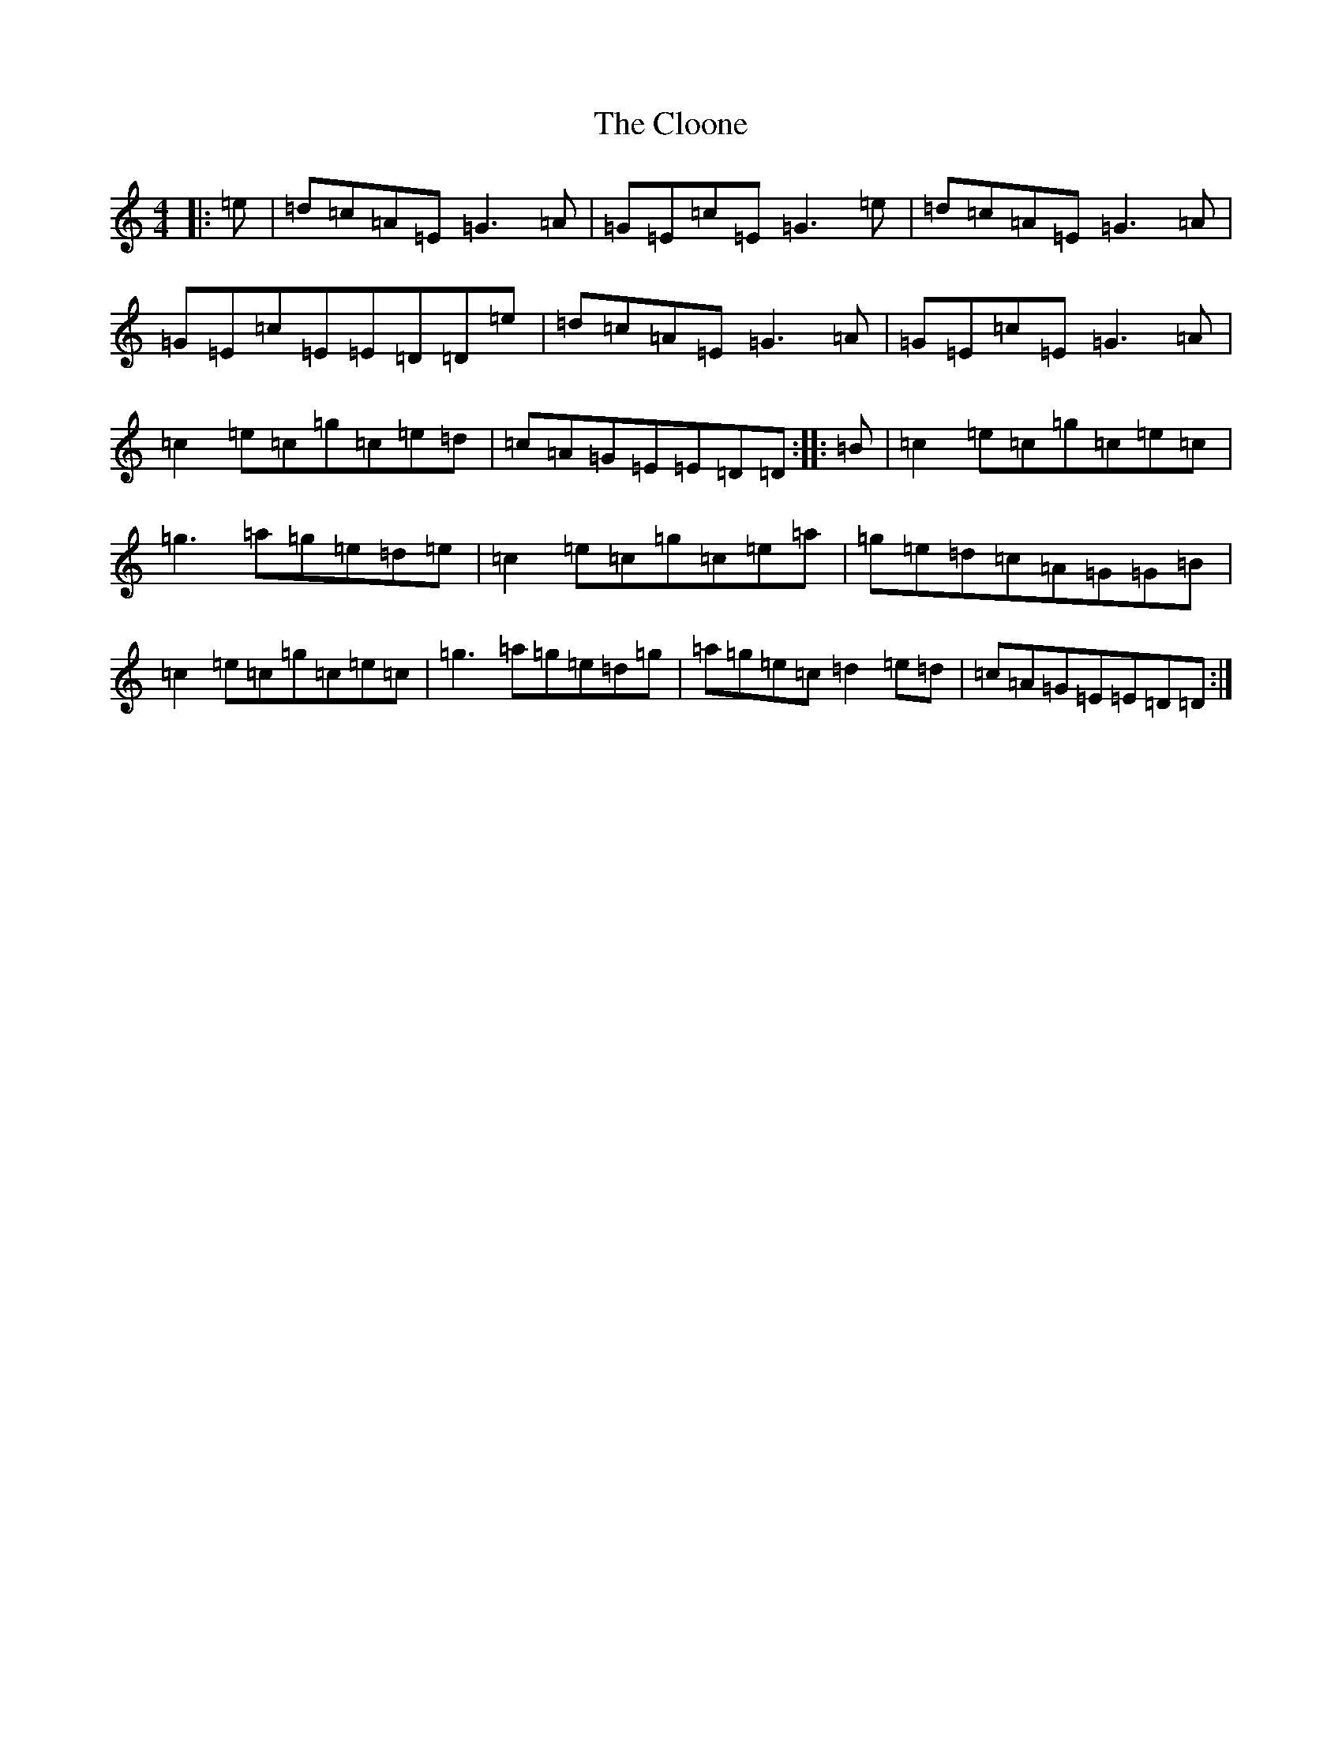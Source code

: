 X: 3832
T: Cloone, The
S: https://thesession.org/tunes/1644#setting1644
R: reel
M:4/4
L:1/8
K: C Major
|:=e|=d=c=A=E=G3=A|=G=E=c=E=G3=e|=d=c=A=E=G3=A|=G=E=c=E=E=D=D=e|=d=c=A=E=G3=A|=G=E=c=E=G3=A|=c2=e=c=g=c=e=d|=c=A=G=E=E=D=D:||:=B|=c2=e=c=g=c=e=c|=g3=a=g=e=d=e|=c2=e=c=g=c=e=a|=g=e=d=c=A=G=G=B|=c2=e=c=g=c=e=c|=g3=a=g=e=d=g|=a=g=e=c=d2=e=d|=c=A=G=E=E=D=D:|